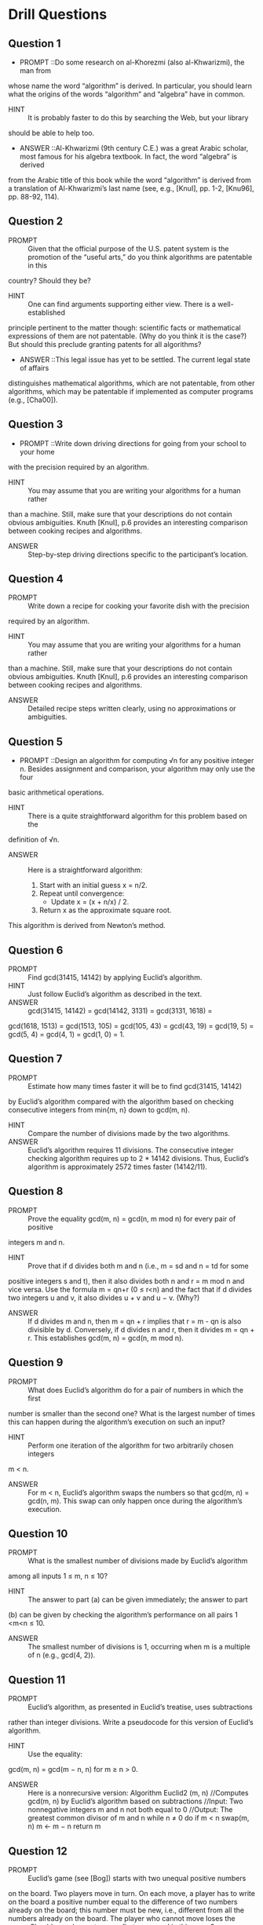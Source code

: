 * Drill Questions

** Question 1
   - PROMPT ::Do some research on al-Khorezmi (also al-Khwarizmi), the man from
whose name the word “algorithm” is derived. In particular, you should
learn what the origins of the words “algorithm” and “algebra” have in
common.
   - HINT   :: It is probably faster to do this by searching the Web, but your library
should be able to help too.
   - ANSWER ::Al-Khwarizmi (9th century C.E.) was a great Arabic scholar, most famous for his algebra textbook. In fact, the word “algebra” is derived
from the Arabic title of this book while the word “algorithm” is derived
from a translation of Al-Khwarizmi’s last name (see, e.g., [KnuI], pp. 1-2,
[Knu96], pp. 88-92, 114).

** Question 2
   - PROMPT :: Given that the official purpose of the U.S. patent system is the promotion of the “useful arts,” do you think algorithms are patentable in this
country? Should they be?
   - HINT   :: One can find arguments supporting either view. There is a well-established
principle pertinent to the matter though: scientific facts or mathematical
expressions of them are not patentable. (Why do you think it is the case?)
But should this preclude granting patents for all algorithms?
   - ANSWER ::This legal issue has yet to be settled. The current legal state of affairs
distinguishes mathematical algorithms, which are not patentable, from
other algorithms, which may be patentable if implemented as computer
programs (e.g., [Cha00]). 

** Question 3
   - PROMPT ::Write down driving directions for going from your school to your home
with the precision required by an algorithm. 
   - HINT   :: You may assume that you are writing your algorithms for a human rather
than a machine. Still, make sure that your descriptions do not contain obvious ambiguities. Knuth [KnuI], p.6 provides an interesting comparison
between cooking recipes and algorithms.
   - ANSWER :: Step-by-step driving directions specific to the participant’s location.

** Question 4
   - PROMPT :: Write down a recipe for cooking your favorite dish with the precision
required by an algorithm.
   - HINT   :: You may assume that you are writing your algorithms for a human rather
than a machine. Still, make sure that your descriptions do not contain obvious ambiguities. Knuth [KnuI], p.6 provides an interesting comparison
between cooking recipes and algorithms.
   - ANSWER :: Detailed recipe steps written clearly, using no approximations or ambiguities.

** Question 5
   - PROMPT ::Design an algorithm for computing √n for any positive integer n. Besides assignment and comparison, your algorithm may only use the four
basic arithmetical operations. 
   - HINT   :: There is a quite straightforward algorithm for this problem based on the
definition of √n.
   - ANSWER :: Here is a straightforward algorithm:
     1. Start with an initial guess x = n/2.
     2. Repeat until convergence:
        - Update x = (x + n/x) / 2.
     3. Return x as the approximate square root.
This algorithm is derived from Newton’s method.

** Question 6
   - PROMPT ::  Find gcd(31415, 14142) by applying Euclid’s algorithm.
   - HINT   :: Just follow Euclid’s algorithm as described in the text.
   - ANSWER :: gcd(31415, 14142) = gcd(14142, 3131) = gcd(3131, 1618) =
gcd(1618, 1513) = gcd(1513, 105) = gcd(105, 43) = gcd(43, 19) = gcd(19, 5) = gcd(5, 4) = gcd(4, 1) = gcd(1, 0) = 1.

** Question 7
   - PROMPT :: Estimate how many times faster it will be to find gcd(31415, 14142)
by Euclid’s algorithm compared with the algorithm based on checking
consecutive integers from min{m, n} down to gcd(m, n).
   - HINT   :: Compare the number of divisions made by the two algorithms.
   - ANSWER :: Euclid’s algorithm requires 11 divisions. The consecutive integer checking algorithm requires up to 2 * 14142 divisions. Thus, Euclid’s algorithm is approximately 2572 times faster (14142/11).

** Question 8
   - PROMPT :: Prove the equality gcd(m, n) = gcd(n, m mod n) for every pair of positive
integers m and n.
   - HINT   :: Prove that if d divides both m and n (i.e., m = sd and n = td for some
positive integers s and t), then it also divides both n and r = m mod n
and vice versa. Use the formula m = qn+r (0 ≤ r<n) and the fact that
if d divides two integers u and v, it also divides u + v and u − v. (Why?)
   - ANSWER :: If d divides m and n, then m = qn + r implies that r = m - qn is also divisible by d. Conversely, if d divides n and r, then it divides m = qn + r. This establishes gcd(m, n) = gcd(n, m mod n).

** Question 9
   - PROMPT :: What does Euclid’s algorithm do for a pair of numbers in which the first
number is smaller than the second one? What is the largest number of
times this can happen during the algorithm’s execution on such an input?
   - HINT   :: Perform one iteration of the algorithm for two arbitrarily chosen integers
m < n.
   - ANSWER :: For m < n, Euclid’s algorithm swaps the numbers so that gcd(m, n) = gcd(n, m). This swap can only happen once during the algorithm’s execution.

** Question 10
   - PROMPT :: What is the smallest number of divisions made by Euclid’s algorithm
among all inputs 1 ≤ m, n ≤ 10?
   - HINT   :: The answer to part (a) can be given immediately; the answer to part
(b) can be given by checking the algorithm’s performance on all pairs
1 <m<n ≤ 10.
   - ANSWER :: The smallest number of divisions is 1, occurring when m is a multiple of n (e.g., gcd(4, 2)).

** Question 11
   - PROMPT :: Euclid’s algorithm, as presented in Euclid’s treatise, uses subtractions
rather than integer divisions. Write a pseudocode for this version of
Euclid’s algorithm.
   - HINT   :: Use the equality:
gcd(m, n) = gcd(m − n, n) for m ≥ n > 0.
   - ANSWER :: Here is a nonrecursive version:
     Algorithm Euclid2 (m, n)
     //Computes gcd(m, n) by Euclid’s algorithm based on subtractions
     //Input: Two nonnegative integers m and n not both equal to 0
     //Output: The greatest common divisor of m and n
     while n ≠ 0 do
         if m < n swap(m, n)
         m ← m − n
     return m

** Question 12
   - PROMPT :: Euclid’s game (see [Bog]) starts with two unequal positive numbers
on the board. Two players move in turn. On each move, a player has
to write on the board a positive number equal to the difference of two
numbers already on the board; this number must be new, i.e., different
from all the numbers already on the board. The player who cannot move
loses the game. Should you choose to move first or second in this game?
   - HINT   :: The key is to figure out the total number of distinct integers that can be
written on the board, starting with an initial pair m, n where m>n ≥ 1.
You should exploit a connection of this question to the question of part
(a). Considering small examples, especially those with n = 1 and n = 2,
should help, too.
   - ANSWER ::b. It is not too difficult to prove that the integers that can be written on
the board are the integers generated by the subtraction version of Euclid's
algorithm and only them. Although the order in which they appear on
the board may vary, their total number always stays the same: It is equal
to m/ gcd(m, n), where m is the maximum of the initial numbers, which
includes two integers of the initial pair. Hence, the total number of
possible moves is m/ gcd(m, n)−2. Consequently, if m/ gcd(m, n) is odd,
one should choose to go first; if it is even, one should choose to go second.
 

** Question 13
   - PROMPT :: The extended Euclid's algorithm determines not only the greatest
common divisor d of two positive integers m and n but also integers (not
necessarily positive) x and y, such that mx + ny = d.
   - HINT   :: Consider how to modify the basic Euclid's algorithm to keep track of coefficients x and y at each step. Think about how the coefficients change during each division step.
   - ANSWER :: The extended algorithm maintains additional variables to track coefficients:
     1. Initialize: x₁=1, y₁=0, x₂=0, y₂=1
     2. While n≠0:
        - q = ⌊m/n⌋
        - r = m - qn
        - x = x₁ - qx₂
        - y = y₁ - qy₂
        - m = n, n = r
        - x₁ = x₂, x₂ = x
        - y₁ = y₂, y₂ = y
     3. Return (d=m, x=x₁, y=y₁)

** Question 14
   - PROMPT :: Look up a description of the extended Euclid’s algorithm (see, e.g.,
[KnuI], p. 13) and implement it in the language of your choice.
   - HINT   ::  Of course, for some coefficients, the equation will have no solutions.
   - ANSWER :: n/a

** Question 15
   - PROMPT :: Modify your program for finding integer solutions to the Diophantine equation ax + by = c with any set of integer coefficients a, b, and
c.
   - HINT   ::  Of course, for some coefficients, the equation will have no solutions.
   - ANSWER :: n/a

** Question 16
   - PROMPT :: Locker doors There are n lockers in a hallway numbered sequentially
from 1 to n. Initially, all the locker doors are closed. You make n passes
by the lockers, each time starting with locker #1. On the ith pass, i =
1, 2, ..., n, you toggle the door of every ith locker: if the door is closed,
you open it, if it is open, you close it. For example, after the first pass
every door is open; on the second pass you only toggle the even-numbered
lockers (#2, #4, ...) so that after the second pass the even doors are
closed and the odd ones are opened; the third time through you close the
door of locker #3 (opened from the first pass), open the door of locker
#6 (closed from the second pass), and so on. After the last pass, which
locker doors are open and which are closed? How many of them are open?
   - HINT   :: Tracing the algorithm by hand for, say, n = 10 and studying its outcome
should help answering both questions.
   - ANSWER ::  Since all the doors are initially closed, a door will be open after the last
pass if and only if it is toggled an odd number of times. Door i (1 ≤ i ≤ n)
is toggled on pass j (1 ≤ j ≤ n) if and only if j divides i. Hence, the total
number of times door i is toggled is equal to the number of its divisors.
Note that if j divides i, i.e. i = jk, then k divides i too. Hence all the
divisors of i can be paired (e.g., for i = 12, such pairs are 1 and 12, 2
and 6, 3 and 4) unless i is a perfect square (e.g., for i = 16, 4 does not
have another divisor to be matched with). This implies that i has an
odd number of divisors if and only if it is a perfect square, i.e., i = j2.
Hence doors that are in the positions that are perfect squares and only
such doors will be open after the last pass. The total number of such
positions not exceeding n is equal to 
√n: these numbers are the squares
of the positive integers between 1 and 
√n inclusively.





** Question 17
   - PROMPT :: Old World puzzle A peasant finds himself on a riverbank with a wolf,
a goat, and a head of cabbage. He needs to transport all three to the
other side of the river in his boat. However, the boat has room for only
the peasant himself and one other item (either the wolf, the goat, or the
cabbage). In his absence, the wolf would eat the goat, and the goat would
eat the cabbage. Solve this problem for the peasant or prove it has no
solution. (Note: The peasant is a vegetarian but does not like cabbage
and hence can eat neither the goat nor the cabbage to help him solve the
problem. And it goes without saying that the wolf is a protected species.)
   - HINT   :: Try breaking down the problem into steps. Consider what combinations of items can be safely left alone together. Draw a state diagram showing valid moves.
   - ANSWER :: Solution:
     1. Take goat across (wolf and cabbage safe)
     2. Return empty
     3. Take cabbage across
     4. Return with goat
     5. Take wolf across (cabbage safe)
     6. Return empty
     7. Take goat across
     All items are now safely across.

** Question 18
   - PROMPT :: New World puzzle There are four people who want to cross a bridge; they
all begin on the same side. You have 17 minutes to get them all across to
the other side. It is night, and they have one flashlight. A maximum of two
people can cross the bridge at one time. Any party that crosses, either one
or two people, must have the flashlight with them. The flashlight must be
walked back and forth; it cannot be thrown, for example. Person 1 takes
1 minute to cross the bridge, person 2 takes 2 minutes, person 3 takes 5
minutes, and person 4 takes 10 minutes. A pair must walk together at the
rate of the slower person's pace. For example, if person 1 and person 4
walk across first, 10 minutes have elapsed when they get to the other side
of the bridge. If person 4 returns the flashlight, a total of 20 minutes have
passed and you have failed the mission. (Note: According to a rumor on
the Internet, interviewers at a well-known software company located near
Seattle have given this problem to interviewees.)
   - HINT   :: Consider who should cross together to minimize time. The fastest person (1 min) should be used to ferry the flashlight back. Try working backwards from the time limit.
   - ANSWER :: Solution (17 minutes):
     1. People 1 & 2 cross (2 min)
     2. Person 1 returns (1 min)
     3. People 3 & 4 cross (10 min)
     4. Person 2 returns (2 min)
     5. People 1 & 2 cross (2 min)
     Total: 17 minutes

** Question 19
   - PROMPT :: Which of the following formulas can be considered an algorithm for computing the area of a triangle whose side lengths are given positive numbers
a, b, and c?
a. S = p(p − a)(p − b)(p − c), where p = (a + b + c)/2
b. S = 1
2 bc sin A, where A is the angle between sides b and c
c. S = 1
2 aha, where ha is the height to base a
   - HINT   :: Consider what inputs each formula requires. An algorithm should work with just the given inputs (a, b, c) without needing additional information.
   - ANSWER :: Only formula (a) can be considered an algorithm since it uses only the given side lengths. Formula (b) requires angle A which is not given. Formula (c) requires height ha which is not given.

** Question 20
   - PROMPT :: Write a pseudocode for an algorithm for finding real roots of equation
ax2 + bx + c = 0 for arbitrary real coefficients a, b, and c. (You may
assume the availability of the square root function sqrt(x).)
   - HINT   :: Remember the quadratic formula: x = (-b ± √(b² - 4ac)) / (2a). Consider special cases like a=0 or when discriminant is negative.
   - ANSWER :: Algorithm QuadraticRoots(a, b, c)
     if a = 0 then
         if b = 0 then return "no solution" 
         else return -c/b
     discriminant ← b² - 4ac
     if discriminant < 0 then return "no real roots"
     if discriminant = 0 then return -b/(2a)
     x1 ← (-b + sqrt(discriminant))/(2a)
     x2 ← (-b - sqrt(discriminant))/(2a)
     return x1, x2

** Question 21
   - PROMPT ::  Describe the standard algorithm for finding the binary representation of
a positive decimal integer
a. in English.
b. in a pseudocode.
   - HINT   :: Think about how division by 2 and remainders relate to binary representation. The remainders in reverse order give the binary digits.
   - ANSWER :: a. English description:
     - Repeatedly divide the number by 2
     - Keep track of remainders (0 or 1)
     - Reverse the sequence of remainders
     
     b. Pseudocode:
     Algorithm DecimalToBinary(n)
     //Input: Positive decimal integer n
     //Output: Binary representation as string
     result ← empty string
     while n > 0 do
         remainder ← n mod 2
         prepend remainder to result
         n ← n div 2
     return result

** Question 22
   - PROMPT ::  Describe the algorithm used by your favorite ATM machine in dispensing
cash. (You may give your description in either English or a pseudocode,
whichever you find more convenient.)
   - HINT   :: Consider how to minimize the number of bills dispensed while meeting the requested amount. Think about different bill denominations.
   - ANSWER :: Algorithm ATMDispense(amount)
     //Input: Amount to withdraw
     //Available bills: $100, $50, $20, $10, $5
     remaining ← amount
     while remaining > 0 do
         if remaining ≥ 100 then
             dispense $100 bill
             remaining ← remaining - 100
         else if remaining ≥ 50 then
             dispense $50 bill
             remaining ← remaining - 50
         else if remaining ≥ 20 then
             dispense $20 bill
             remaining ← remaining - 20
         else if remaining ≥ 10 then
             dispense $10 bill
             remaining ← remaining - 10
         else
             dispense $5 bill
             remaining ← remaining - 5
     return success

** Question 23
   - PROMPT :: a. Can the problem of computing the number π be solved exactly?
b. How many instances does this problem have?
c. Look up an algorithm for this problem on the World Wide Web
   - HINT   :: Consider that π is an irrational number. Think about different methods of approximating π (geometric, series, Monte Carlo).
   - ANSWER :: 
     a. No, π cannot be computed exactly as it is an irrational number with infinite decimal places
     b. One instance - π is a mathematical constant
     c. Common algorithms:
        - Leibniz formula: π/4 = 1 - 1/3 + 1/5 - 1/7 + ...
        - Monte Carlo method: Using random points in a square/circle
        - Ramanujan's formula: Rapid convergence series
        - Archimedes' method: Using inscribed/circumscribed polygons

** Question 24
   - PROMPT ::  Give an example of a problem other than computing the greatest common
divisor for which you know more than one algorithm. Which of them is
simpler? Which is more efficient?
   - HINT   :: Consider sorting algorithms as a classic example. Compare their simplicity versus efficiency tradeoffs.
   - ANSWER :: Example: Sorting an array
     1. Bubble Sort:
        - Simpler to implement
        - O(n²) time complexity
        - Less efficient
     
     2. Merge Sort:
        - More complex implementation
        - O(n log n) time complexity
        - More efficient
        
     Bubble Sort is simpler but Merge Sort is more efficient.

** Question 25
   - PROMPT ::Consider the following algorithm for finding the distance between the two
closest elements in an array of numbers.
Algorithm MinDistance(A[0..n − 1])
//Input: Array A[0..n − 1] of numbers
//Output: Minimum distance between two of its elements
dmin ← ∞
for i ← 0 to n − 1 do
for j ← 0 to n − 1 do
if i = j and |A[i] − A[j]| < dmin
dmin ← |A[i] − A[j]|
return dmin
Make as many improvements as you can in this algorithmic solution to
the problem. (If you need to, you may change the algorithm altogether; if
not, improve the implementation given.) 
   - HINT   :: Look for redundant comparisons. Consider if sorting could help. Think about how to avoid comparing an element with itself.
   - ANSWER :: Improved algorithm:
     Algorithm BetterMinDistance(A[0..n-1])
     //Input: Array A[0..n-1] of numbers
     if n < 2 return ∞
     Sort(A)  // O(n log n)
     dmin ← ∞
     for i ← 1 to n-1 do  // O(n)
         if |A[i] - A[i-1]| < dmin
             dmin ← |A[i] - A[i-1]|
     return dmin
     
     Improvements:
     1. Eliminated redundant comparisons
     2. Avoided self-comparisons
     3. Reduced complexity from O(n²) to O(n log n)

** Question 26
   - PROMPT ::  One of the most influential books on problem solving, titled How To Solve
It [Pol57], was written by the Hungarian-American mathematician George
Polya (1887—1985). Polya summarized his ideas in a four-point summary.
Find this summary on the Web or, better yet, in his book, and compare
it with the plan outlined in Section 1.2. What do they have in common?
How are they different?
   - HINT   :: Consider Polya's four steps: understand the problem, devise a plan, carry out the plan, and look back. Compare these with the steps in Section 1.2.
   - ANSWER :: Comparison of approaches:
     1. Common elements:
        - Both emphasize understanding the problem first
        - Both include planning/strategy phase
        - Both include implementation/execution
        - Both include verification/review
     
     2. Key differences:
        - Polya's approach more general (for all problem types)
        - Section 1.2 more specific to algorithmic problems
        - Polya emphasizes "looking back" more strongly
        - Section 1.2 focuses more on efficiency analysis

** Question 27
   - PROMPT :: Name the algorithms for the searching problem that you already know.
Give a good succinct description of each algorithm in English. (If you
know no such algorithms, use this opportunity to design one.)
   - HINT   :: Consider both sequential and binary search algorithms, as well as any other search methods you may know. Think about their key characteristics and steps.
   - ANSWER :: Common searching algorithms include:
     1. Sequential (Linear) Search: Scan each element in sequence until target is found. Simple but O(n) time complexity.
     2. Binary Search: For sorted arrays, repeatedly divide search interval in half. O(log n) time complexity.
     3. Hash-based Search: Use hash function to directly access elements. Average O(1) time complexity.
     4. Interpolation Search: Like binary search but estimates position based on values. Good for uniformly distributed data.

** Question 28
   - PROMPT :: Design a simple algorithm for the string-matching problem
   - HINT   :: Start with the simplest possible approach. Consider how you would manually check if one string appears within another.
   - ANSWER :: Here's a simple string-matching algorithm:
     Algorithm StringMatch(text, pattern)
     //Input: text string of length n, pattern string of length m
     //Output: index of first match or -1 if not found
     for i ← 0 to n-m do
         match ← true
         for j ← 0 to m-1 do
             if text[i+j] ≠ pattern[j] then
                 match ← false
                 break
         if match then return i
     return -1

** Question 29
   - PROMPT ::  Consider the following problem: Design an algorithm to determine the
best route for a subway passenger to take from one designated station to
another in a well-developed subway system similar to those in such cities
as Washington, D.C., and London, UK.
a. The problem's statement is somewhat vague, which is typical of reallife problems. In particular, what reasonable criterion can be used for
defining the "best" route?
b. How would you model this problem by a graph?
   - HINT   :: Consider different metrics for "best" route and how subway systems naturally map to graph structures.
   - ANSWER :: 
     a. Reasonable criteria for "best" route could include:
        - Minimum total travel time
        - Minimum number of transfers
        - Minimum walking distance between transfers
        - Combination of above factors weighted appropriately

     b. Graph modeling:
        - Vertices: Subway stations
        - Edges: Direct connections between stations
        - Edge weights: Travel time or distance
        - Multiple edges: Different lines between same stations
        - Additional vertices: Transfer points
        - Result: Use shortest path algorithms

** Question 30
   - PROMPT ::  a. Rephrase the traveling salesman problem in combinatorial object terms.
b. Rephrase the graph-coloring problem in combinatorial object terms.
   - HINT   :: Think about how these problems can be expressed in terms of permutations and combinations of elements.
   - ANSWER :: 
     a. Traveling Salesman Problem:
        - Find permutation of n cities
        - Minimizes total distance
        - Among all possible n! permutations
        - Starting and ending at same city
     
     b. Graph Coloring Problem:
        - Find assignment of k colors
        - To n vertices
        - No adjacent vertices same color
        - Minimize number of colors k

** Question 31
   - PROMPT :: Design an algorithm for the following problem: Given a set of n points
in the Cartesian plane, determine whether all of them lie on the same
circumference.
   - HINT   :: Consider the properties of points that lie on the same circle - they must be equidistant from the center point.
   - ANSWER :: Algorithm CheckCircle(points[1..n]):
     1. If n < 3: return true
     2. Take first 3 non-collinear points
     3. Find center (x,y) and radius r:
        - Use circle equation (x-h)² + (y-k)² = r²
        - Solve system of equations
     4. For remaining points p:
        - Check if distance(p, center) = r
     5. Return true if all points match
     Time complexity: O(n)

** Question 32
   - PROMPT :: Write a program that reads as its inputs the (x, y) coordinates of the
endpoints of two line segments P1Q1 and P2Q2 and determines whether
the segments have a common point.
   - HINT   :: Consider using line intersection formulas and checking if intersection point lies within both segments.
   - ANSWER :: Algorithm LineIntersection(P1, Q1, P2, Q2):
     1. Check if lines intersect:
        - Find orientation of triplets
        - Use cross product method
     2. If lines intersect:
        - Compute intersection point
        - Check if point lies on both segments
     3. Check special cases:
        - Collinear segments
        - Overlapping segments
     4. Return true if common point exists
     Time complexity: O(1)

** Question 33
   - PROMPT :: Describe how one can implement each of the following operations on an
array so that the time it takes does not depend on the array's size n.
a. Delete the ith element of an array (1 ≤ i ≤ n).
b. Delete the ith element of a sorted array (the remaining array has
to stay sorted, of course).
   - HINT   :: Consider using extra data structures or modifying the problem constraints to achieve constant time operations.
   - ANSWER :: 
     a. Unsorted array deletion in O(1):
        - Move last element to position i
        - Decrease array size
        - Trade-off: Loses original order
     
     b. Sorted array deletion in O(1):
        - Mark element as deleted (lazy deletion)
        - Use boolean array for deleted status
        - Trade-off: Extra space, periodic cleanup needed

** Question 34
   - PROMPT :: If you have to solve the searching problem for a list of n numbers, how
can you take advantage of the fact that the list is known to be sorted?
Give separate answers for
a. lists represented as arrays.
b. lists represented as linked lists
   - HINT   :: Consider how sorted order enables binary search for arrays, but may not help as much for linked lists.
   - ANSWER :: 
     a. Arrays:
        - Use binary search O(log n)
        - Random access enables efficient division
        - Much faster than sequential search O(n)
     
     b. Linked Lists:
        - Cannot do binary search (no random access)
        - Can still improve on basic sequential search:
          * Stop when current > target
          * Average case better than unsorted
        - Still O(n) but with smaller constant

** Question 35
   - PROMPT :: a. Show the stack after each operation of the following sequence that
starts with the empty stack:
push(a), push(b), pop, push(c), push(d), pop
b. Show the queue after each operation of the following sequence that
starts with the empty queue:
enqueue(a), enqueue(b), dequeue, enqueue(c), enqueue(d), dequeue
   - HINT   :: Track each operation's effect on the data structure, remembering LIFO for stack and FIFO for queue.
   - ANSWER :: 
     a. Stack operations:
        1. push(a): [a]
        2. push(b): [a,b]
        3. pop: [a]
        4. push(c): [a,c]
        5. push(d): [a,c,d]
        6. pop: [a,c]
     
     b. Queue operations:
        1. enqueue(a): [a]
        2. enqueue(b): [a,b]
        3. dequeue: [b]
        4. enqueue(c): [b,c]
        5. enqueue(d): [b,c,d]
        6. dequeue: [c,d]
** Question 36
   - PROMPT :: a. Let A be the adjacency matrix of an undirected graph. Explain what
property of the matrix indicates that
i. the graph is complete.
ii. the graph has a loop, i.e., an edge connecting a vertex to itself.
iii. the graph has an isolated vertex, i.e., a vertex with no edges incident
to it.
b. Answer the same questions for the adjacency list representation.
   - HINT   :: Consider what values appear in the matrix/lists for each graph property.
   - ANSWER :: 
     a. Adjacency Matrix properties:
        i. Complete graph: All entries are 1 except diagonal
        ii. Loop: Non-zero element on diagonal (A[i,i] = 1)
        iii. Isolated vertex: Row/column i contains all zeros
     
     b. Adjacency List properties:
        i. Complete graph: Each vertex list has n-1 entries
        ii. Loop: Vertex appears in its own adjacency list
        iii. Isolated vertex: Empty adjacency list for that vertex

** Question 37
   - PROMPT :: Give a detailed description of an algorithm for transforming a free tree
into a tree rooted at a given vertex of the free tree.
   - HINT   :: Consider using a graph traversal algorithm like BFS or DFS starting from the chosen root vertex.
   - ANSWER :: Algorithm RootTree(tree, root):
     1. Use BFS or DFS starting from root vertex
     2. For each vertex visited:
        - Set its parent as the vertex it was discovered from
        - Add it to children list of its parent
     3. Remove bidirectional edges from original tree
     4. Replace with directed edges from parent to children
     Time complexity: O(V + E) where V is vertices, E is edges

** Question 38
   - PROMPT :: Prove the inequalities that bracket the height of a binary tree with n
vertices:
log2 n ≤ h ≤ n − 1.
   - HINT   :: Consider the minimum and maximum number of nodes possible for a given height. Use this to establish bounds.
   - ANSWER :: Proof:
     1. Lower bound (log2 n ≤ h):
        - Each level i has at most 2^i nodes
        - Total nodes n ≤ 2^(h+1) - 1
        - Therefore n + 1 ≤ 2^(h+1)
        - Taking log2: log2(n+1) - 1 ≤ h
        - Thus log2 n ≤ h
     
     2. Upper bound (h ≤ n-1):
        - Each level must have at least 1 node
        - Height h means h+1 levels
        - Therefore n ≥ h+1
        - Thus h ≤ n-1

** Question 39
   - PROMPT :: Indicate how the ADT priority queue can be implemented as
a. an (unsorted) array.
b. a sorted array.
c. a binary search tree.
   - HINT   :: Consider the tradeoffs between insertion and deletion operations for each implementation.
   - ANSWER :: 
     a. Unsorted array implementation:
        - Insert: O(1) - add to end
        - DeleteMax: O(n) - scan for maximum
        - Space: O(n)
     
     b. Sorted array implementation:
        - Insert: O(n) - maintain sorted order
        - DeleteMax: O(1) - remove from end
        - Space: O(n)
     
     c. Binary search tree implementation:
        - Insert: O(log n) average case
        - DeleteMax: O(log n)
        - Space: O(n)

** Question 40
   - PROMPT :: How would you implement a dictionary of a reasonably small size n if
you knew that all its elements are distinct (e.g., names of 50 states of the
United States)? Specify an implementation of each dictionary operation.
   - HINT   :: Consider that with a small, fixed size, you can optimize for the most common operations.
   - ANSWER :: For a small dictionary (n=50):
     1. Use a simple array implementation
     2. Operations:
        - Search: Binary search O(log n)
        - Insert: Maintain sorted order O(n)
        - Delete: O(n)
        - Space: O(n)
     3. Justification:
        - Small n makes linear operations acceptable
        - Simple implementation reduces overhead
        - Binary search still efficient for lookups

** Question 41
   - PROMPT :: For each of the following applications, indicate the most appropriate data
structure:
a. answering telephone calls in the order of their known priorities.
b. sending backlog orders to customers in the order they have been received.
c. implementing a calculator for computing simple arithmetical expressions.
   - HINT   :: Match the requirements of each application with the properties of basic data structures.
   - ANSWER :: 
     a. Telephone calls by priority:
        - Use: Priority Queue
        - Reason: Efficiently handles varying priorities
     
     b. Backlog orders:
        - Use: Queue (FIFO)
        - Reason: First-come-first-served order
     
     c. Calculator expressions:
        - Use: Stack
        - Reason: Handles operator precedence and nested expressions

** Question 42
   - PROMPT :: Anagram checking Design an algorithm for checking whether two given
words are anagrams, i.e., whether one word can be obtained by permuting the letters of the other. (For example, the words tea and eat are
anagrams.)
   - HINT   :: Consider how to compare two words regardless of letter order. Think about character frequency counting.
   - ANSWER :: Algorithm CheckAnagram(word1, word2):
     1. If lengths different, return false
     2. Create array/map freq[26] initialized to 0
     3. For each char c in word1:
        - freq[c - 'a']++
     4. For each char c in word2:
        - freq[c - 'a']--
     5. Check if all freq values are 0
     Time complexity: O(n)
     Space complexity: O(1)

** Question 43
   - PROMPT :: For each of the following algorithms, indicate (i) a natural size metric for
its inputs; (ii) its basic operation; (iii) whether the basic operation count
can be different for inputs of the same size:
a. computing the sum of n numbers
b. computing n!
c. finding the largest element in a list of n numbers
d. Euclid’s algorithm
e. sieve of Eratosthenes
f. pen-and-pencil algorithm for multiplying two n-digit decimal integers
   - HINT   :: For each algorithm, consider what determines its workload and what operation is performed most frequently.
   - ANSWER :: 
     a. Sum of n numbers:
        - Size metric: n (number of elements)
        - Basic operation: addition
        - Count always same for given size: Yes
     
     b. Computing n!:
        - Size metric: n
        - Basic operation: multiplication
        - Count always same: Yes
     
     c. Finding largest element:
        - Size metric: n
        - Basic operation: comparison
        - Count always same: Yes
     
     d. Euclid's algorithm:
        - Size metric: number of digits in larger number
        - Basic operation: division/remainder
        - Count varies with input values: Yes
     
     e. Sieve of Eratosthenes:
        - Size metric: n (upper bound)
        - Basic operation: marking multiples
        - Count always same: Yes
     
     f. Multiplication of n-digit integers:
        - Size metric: n (digits)
        - Basic operation: single-digit multiplication
        - Count always same: Yes

** Question 44
   - PROMPT :: a. Consider the definition-based algorithm for adding two n-by-n matrices. What is its basic operation? How many times is it performed as
a function of the matrix order n? As a function of the total number of
elements in the input matrices?
b. Answer the same questions for the definition-based algorithm for matrix
multiplication.
   - HINT   :: Consider the basic operations needed for matrix addition and multiplication based on their mathematical definitions.
   - ANSWER :: 
     a. Matrix Addition:
        - Basic operation: Addition of corresponding elements
        - Count: n² operations (one per matrix element)
        - As function of total elements N = n²: N operations
     
     b. Matrix Multiplication:
        - Basic operation: Multiplication of element pairs
        - Count: n³ operations (n multiplications for each of n² elements)
        - As function of total elements N = n²: N^(3/2) operations

** Question 45
   - PROMPT ::  Consider a variation of sequential search that scans a list to return the
number of occurrences of a given search key in the list. Will its efficiency
differ from the efficiency of classic sequential search?
   - HINT   :: Consider how the need to continue searching after finding a match affects the algorithm.
   - ANSWER :: 
     - The efficiency will be different in the best case (same as classic)
     - Must always scan entire list in worst and average cases
     - Classic search can stop at first match
     - Time complexity:
       * Best case: O(1) - same as classic
       * Worst case: O(n) - must scan entire list
       * Average case: O(n) - must scan entire list

** Question 46
   - PROMPT :: a. Glove selection There are 22 gloves in a drawer: 5 pairs of red gloves,
4 pairs of yellow, and 2 pairs of green. You select the gloves in the dark
and can check them only after a selection has been made. What is the
smallest number of gloves you need to select to have at least one matching
pair in the best case? in the worst case? (after [Mos01], #18)
b. Missing socks Imagine that after washing 5 distinct pairs of socks,
you discover that two socks are missing. Of course, you would like to have
the largest number of complete pairs remaining. Thus, you are left with
4 complete pairs in the best-case scenario and with 3 complete pairs in
the worst case. Assuming that the probability of disappearance for each
of the 10 socks is the same, find the probability of the best-case scenario;
the probability of the worst-case scenario; the number of pairs you should
expect in the average case. (after [Mos01], #48) 
   - HINT   :: Use probability theory and combinatorics to analyze the possible outcomes.
   - ANSWER :: 
     a. Glove selection:
        - Best case: 2 gloves (same color)
        - Worst case: 12 gloves (could get one of each color first)
     
     b. Missing socks:
        - Best case probability: C(2,2) * C(8,0) / C(10,2) = 28/45
        - Worst case probability: C(2,1) * C(8,1) / C(10,2) = 16/45
        - Expected pairs: (4*28/45 + 3*16/45) = 3.62 pairs

** Question 47
   - PROMPT :: a. Prove formula (2.1) for the number of bits in the binary representation
of a positive integer.
b. What would be the analogous formula for the number of decimal digits?
c. Explain why, within the accepted analysis framework, it does not matter whether we use binary or decimal digits in measuring n’s size.
   - HINT   :: Consider the relationship between numbers and their binary/decimal representations.
   - ANSWER :: 
     a. Binary representation:
        - For n > 0, ⌊log₂n⌋ + 1 bits needed
        - Proof: 2^k ≤ n < 2^(k+1) where k = ⌊log₂n⌋
     
     b. Decimal representation:
        - For n > 0, ⌊log₁₀n⌋ + 1 digits needed
     
     c. Both are logarithmic:
        - log₂n = log₁₀n / log₁₀2
        - Differ only by constant factor
        - Same asymptotic complexity class

** Question 48
   - PROMPT ::  Suggest how any sorting algorithm can be augmented in a way to make
the best-case count of its key comparisons equal to just n − 1 (n is a list’s
size, of course). Do you think it would be a worthwhile addition to any
sorting algorithm?
   - HINT   :: Consider checking if the list is already sorted before proceeding with the full sort.
   - ANSWER :: 
     - Add initial pass to check if array is sorted
     - Requires n-1 comparisons
     - If sorted, stop; if not, proceed with normal sort
     - Not worthwhile because:
       * Adds overhead to already-sorted cases
       * Most real data is not perfectly sorted
       * Minimal benefit for random data

** Question 49
   - PROMPT ::  Gaussian elimination, the classic algorithm for solving systems of n linear
equations in n unknowns, requires about 1
3n3 multiplications, which is the
algorithm’s basic operation.
a. How much longer should you expect Gaussian elimination to work
on a system of 1000 equations versus a system of 500 equations?
b. You are considering buying a computer that is 1000 times faster than
the one you currently have. By what factor will the faster computer increase the sizes of systems solvable in the same amount of time as on the
old computer?
   - HINT   :: Use the cubic relationship between problem size and operations.
   - ANSWER :: 
     a. Time comparison:
        - T(1000)/T(500) = 1000³/500³ = 8
        - Will take 8 times longer
     
     b. Size increase:
        - New_size³/Old_size³ = 1000
        - New_size = Old_size * ∛1000 ≈ 10
        - Can solve problems ~10 times larger

** Question 50
   - PROMPT :: Indicate whether the first function of each of the following pairs has a
smaller, same, or larger order of growth (to within a constant multiple)
than the second function.
a. n(n + 1) and 2000n² b. 100n² and 0.01n³
c. log₂n and ln n d. log₂
2 n and log₂ n2
e. 2n−1 and 2n f. (n − 1)! and n!
   - HINT   :: Compare the growth rates by taking limits or analyzing dominant terms.
   - ANSWER :: 
     a. n(n + 1) and 2000n²: Same order (both Θ(n²))
     b. 100n² and 0.01n³: n² is smaller (n³ dominates)
     c. log₂n and ln n: Same order (differ by constant)
     d. log₂²n and log₂(n²): Same order (log₂(n²) = 2log₂n)
     e. 2^(n-1) and 2^n: Same order (differ by constant factor)
     f. (n-1)! and n!: Same order (differ by factor of n)

** Question 51
   - PROMPT :: Invention of chess According to a well-known legend, the game of chess
was invented many centuries ago in northwestern India by a sage named
Shashi. When he took his invention to his king, the king liked the game
2
so much that he offered the inventor any reward he wanted. Sashi asked
for some grain to be obtained as follows: just a single grain of wheat was
to be placed on the first square of the chess board, two on the second, four
on the third, eight on the fourth, and so on, until all 64 squares had been
filled. What would the ultimate result of this algorithm have been?
   - HINT   :: Consider exponential growth: each square doubles the previous number of grains.
   - ANSWER :: 
     - Each square gets 2^(k-1) grains where k is square number (1 to 64)
     - Total grains = 2⁰ + 2¹ + 2² + ... + 2⁶³
     - Sum = 2⁶⁴ - 1
     - This equals 18,446,744,073,709,551,615 grains
     - Far more wheat than has ever existed on Earth
     - The king could not fulfill this request

** Question 52
   - PROMPT :: Use the most appropriate notation among O, Θ, and Ω to indicate the
time efficiency class of sequential search (see Section 2.1)
a. in the worst case.
b. in the best case.
c. in the average case
   - HINT   :: Consider the best, worst, and average cases separately and their respective time complexities.
   - ANSWER :: 
     a. Worst case: Θ(n) - must scan entire array
     b. Best case: O(1) - first element is target
     c. Average case: Θ(n) - expected to scan half array

** Question 53
   - PROMPT ::  Use the informal definitions of O, Θ, and Ω to determine whether the following assertions are true or false.
a. n(n + 1)/2 ∈ O(n3) b. n(n + 1)/2 ∈ O(n2)
c. n(n + 1)/2 ∈ Θ(n3) d. n(n + 1)/2 ∈ Ω(n)
   - HINT   :: Compare growth rates and apply definitions of asymptotic notations.
   - ANSWER :: 
     a. n(n+1)/2 ∈ O(n³): True (quadratic is bounded by cubic)
     b. n(n+1)/2 ∈ O(n²): True (is quadratic)
     c. n(n+1)/2 ∈ Θ(n³): False (not cubic growth)
     d. n(n+1)/2 ∈ Ω(n): True (grows faster than linear)

** Question 54
   - PROMPT :: For each of the following functions, indicate the class Θ(g(n)) the function
belongs to. (Use the simplest g(n) possible in your answers.) Prove your
assertions.
a. (n2 + 1)10 b. √
10n2 + 7n + 3
c. 2n lg(n + 2)2 + (n + 2)2 lg n
2 d. 2n+1 + 3n−1
e. log2 n
   - HINT   :: Focus on the dominant terms and simplify expressions.
   - ANSWER :: 
     a. (n² + 1)¹⁰ ∈ Θ(n²⁰)
     b. √(10n² + 7n + 3) ∈ Θ(n)
     c. 2n lg(n + 2)² + (n + 2)² lg n² ∈ Θ(n log² n)
     d. 2^(n+1) + 3^(n-1) ∈ Θ(3^n)
     e. log₂ n ∈ Θ(log n)

** Question 55
   - PROMPT ::  a. Table 2.1 contains values of several functions that often arise in analysis
of algorithms. These values certainly suggest that the functions
log n, n, n log n, n2, n3, 2n, n!
are listed in increasing order of their order of growth. Do these values
prove this fact with mathematical certainty?
b. Prove that the functions are indeed listed in increasing order of their
order of growth.
   - HINT   :: Consider that numerical examples alone don't constitute a proof. Think about using limits and mathematical induction to prove the relationships.
   - ANSWER :: 
     a. No, values alone don't prove order with certainty. We need formal mathematical proofs.
     
     b. Proof using limits:
        1. lim(n→∞) log n/n = 0, so log n < n
        2. lim(n→∞) n/(n log n) = 0, so n < n log n
        3. lim(n→∞) (n log n)/n² = 0, so n log n < n²
        4. lim(n→∞) n²/n³ = 0, so n² < n³
        5. lim(n→∞) n³/2^n = 0, so n³ < 2^n
        6. lim(n→∞) 2^n/n! = 0, so 2^n < n!

** Question 56
   - PROMPT :: Order the following functions according to their order of growth (from the
lowest to the highest):
(n−2)!, 5 lg(n+ 100)10, 22n, 0.001n4 + 3n3 + 1, ln2
n, √3 n, 3n
   - HINT   :: Compare functions pairwise using limits. Remember that constants and lower-order terms don't affect asymptotic growth.
   - ANSWER :: Ordered from lowest to highest growth:
     1. 5 lg(n + 100)¹⁰ ∈ Θ(log¹⁰ n)
     2. ln² n ∈ Θ(log² n)
     3. √3 n ∈ Θ(n^(1/2))
     4. 0.001n⁴ + 3n³ + 1 ∈ Θ(n⁴)
     5. 2^(2n) ∈ Θ(2^n)
     6. 3^n ∈ Θ(3^n)
     7. (n-2)! ∈ Θ(n!)

** Question 57
   - PROMPT ::a. Prove that every polynomial of degree k, p(n) = aknk + ak−1nk−1 +
... + a0, with ak > 0 belongs to Θ(nk).
b. Prove that exponential functions an have different orders of growth
for different values of base a > 0. 
   - HINT   :: For (a), consider bounds using the highest-degree term. For (b), use limits to compare exponential functions with different bases.
   - ANSWER :: 
     a. Proof for polynomials:
        1. Upper bound: |p(n)| ≤ |ak|n^k + |ak-1|n^(k-1) + ... + |a0|
                       ≤ (|ak| + |ak-1| + ... + |a0|)n^k = c₁n^k
        2. Lower bound: For large n, |p(n)| ≥ |ak|n^k/2 = c₂n^k
        Therefore, p(n) ∈ Θ(n^k)
     
     b. Proof for exponentials:
        For a₁ > a₂ > 0:
        lim(n→∞) (a₂^n)/(a₁^n) = lim(n→∞) (a₂/a₁)^n = 0
        Therefore, a₁^n grows faster than a₂^n

** Question 58
   - PROMPT :: Prove (by using the definitions of the notations involved) or disprove (by
giving a specific counterexample) the following assertions.
a. If t(n) ∈ O(g(n)), then g(n) ∈ Ω(t(n)).
b. Θ(αg(n)) = Θ(g(n)), where α > 0.
c. Θ(g(n)) = O(g(n)) ∩ Ω(g(n)).
d. For any two nonnegative functions t(n) and g(n) defined on the set of
nonnegative integers, either t(n) ∈ O(g(n)), or t(n) ∈ Ω(g(n)), or both.
   - HINT   :: Use the formal definitions of O, Ω, and Θ notations. For counterexamples, try simple functions that exhibit the desired properties.
   - ANSWER :: 
     a. False. Counterexample: t(n) = n, g(n) = n². Here n ∈ O(n²) but n² ∉ Ω(n).
     
     b. True. Since α is constant, multiplying by it doesn't change asymptotic behavior.
     
     c. True. By definition, f(n) ∈ Θ(g(n)) means f(n) is both O(g(n)) and Ω(g(n)).
     
     d. False. Counterexample: t(n) = n for n even, n² for n odd;
              g(n) = n² for n even, n for n odd.

** Question 59
   - PROMPT :: Prove the section's theorem for
a. Ω notation.
b. Θ notation.
   - HINT   :: Use the basic definitions and properties of limits. Consider how Ω relates to O, and how Θ combines both.
   - ANSWER :: 
     a. Ω notation proof:
        f(n) ∈ Ω(g(n)) iff g(n) ∈ O(f(n))
        iff ∃c,n₀ > 0: g(n) ≤ cf(n) ∀n ≥ n₀
        iff ∃c,n₀ > 0: f(n) ≥ (1/c)g(n) ∀n ≥ n₀
     
     b. Θ notation proof:
        f(n) ∈ Θ(g(n)) iff f(n) ∈ O(g(n)) and f(n) ∈ Ω(g(n))
        iff ∃c₁,c₂,n₀ > 0: c₁g(n) ≤ f(n) ≤ c₂g(n) ∀n ≥ n₀

** Question 60
   - PROMPT :: We mentioned in this section that one can check whether all elements of an
array are distinct by a two-part algorithm based on the array's presorting.
a. If the presorting is done by an algorithm with the time efficiency in
Θ(n log n), what will be the time efficiency class of the entire algorithm?
b. If the sorting algorithm used for presorting needs an extra array of
size n, what will be the space efficiency class of the entire algorithm?
   - HINT   :: Consider both phases: sorting and checking consecutive elements. For space, consider both the input array and any auxiliary space needed.
   - ANSWER :: 
     a. Time efficiency: Θ(n log n)
        - Sorting phase: Θ(n log n)
        - Checking phase: Θ(n)
        - Overall: Θ(n log n) dominates
     
     b. Space efficiency: Θ(n)
        - Input array: n elements
        - Extra array: n elements
        - Total space: Θ(n)

** Question 61
   - PROMPT ::  Door in a wall You are facing a wall that stretches infinitely in both
directions. There is a door in the wall, but you know neither how far
away nor in which direction. You can see the door only when you are
right next to it. Design an algorithm that enables you to reach the door
by walking at most O(n) steps where n is the (unknown to you) number
of steps between your initial position and the door. [Par95], #652
   - HINT   :: Consider an exponential search pattern. Think about alternating directions with increasing distances.
   - ANSWER :: Algorithm FindDoor:
     1. Start at position 0
     2. For i = 0,1,2,3,...
        - Walk 2^i steps right
        - If door found, stop
        - Return to start
        - Walk 2^i steps left
        - If door found, stop
        - Return to start
     
     Analysis:
     - If door is n steps away
     - Algorithm finds it in ≤ 4n steps
     - Therefore O(n) complexity





** Question 62
   - PROMPT :: Compute the following sums.
a. 1+3+5+7+ ... + 999  
b. 2 + 4 + 8 + 16 + ... + 1024  
c. n+1  
i=3 1  
d. n+1  
i=3 i  
e. n−1  
i=0 i(i + 1)  
f. n  
j=1 3j+1  
g. n  
i=1  
n  
j=1 ij  
h. n−1  
i=0 1/i(i + 1)  
   - HINT   :: For each part, identify the type of sequence (arithmetic, geometric, summation formulas, etc.) and use the appropriate formula to compute the result.  
   - ANSWER ::  
a. The sequence is an arithmetic progression with the first term \( a = 1 \), common difference \( d = 2 \), and the last term \( l = 999 \). Using the formula for the sum of an arithmetic sequence:  
\[ S = \frac{n}{2} (a + l) \], where \( n \) is the number of terms:  
\[ n = \frac{l - a}{d} + 1 = \frac{999 - 1}{2} + 1 = 500 \]  
\[ S = \frac{500}{2} (1 + 999) = 250 \times 1000 = 250,000 \]  

b. The sequence is a geometric progression with \( a = 2 \), \( r = 2 \), and \( l = 1024 \). Using the sum formula for a geometric progression:  
\[ S = a \frac{r^n - 1}{r - 1} \], where \( n \) is the number of terms:  
\[ n = \log_2(1024) = 10 \]  
\[ S = 2 \frac{2^{10} - 1}{2 - 1} = 2 \times (1024 - 1) = 2 \times 1023 = 2046 \]  

c. \(\sum_{i=3}^{n+1} 1 = (n + 1) - 3 + 1 = n - 2 \).  

d. \(\sum_{i=3}^{n+1} i = \frac{(n+1)(n+2)}{2} - \frac{(3)(2)}{2} = \frac{(n+1)(n+2) - 6}{2} \).  

e. \(\sum_{i=0}^{n-1} i(i+1) = \sum_{i=0}^{n-1} (i^2 + i) = \sum_{i=0}^{n-1} i^2 + \sum_{i=0}^{n-1} i = \frac{(n-1)n(2n-1)}{6} + \frac{(n-1)n}{2} = \frac{(n-1)n(2n+2)}{6} = \frac{(n-1)n(n+1)}{3} \).  

f. \(\sum_{j=1}^{n} (3j + 1) = 3\sum_{j=1}^n j + \sum_{j=1}^n 1 = 3 \frac{n(n+1)}{2} + n = \frac{3n(n+1)}{2} + n = \frac{3n^2 + 3n + 2n}{2} = \frac{3n^2 + 5n}{2} \).  

g. \(\sum_{i=1}^{n} \sum_{j=1}^{n} ij = \left(\sum_{i=1}^n i\right) \left(\sum_{j=1}^n j\right) = \left(\frac{n(n+1)}{2}\right)^2 = \frac{n^2(n+1)^2}{4} \).  

h. \(\sum_{i=0}^{n-1} \frac{1}{i(i+1)} = \sum_{i=0}^{n-1} \left(\frac{1}{i} - \frac{1}{i+1}\right) = 1 - \frac{1}{n} = \frac{n-1}{n} \).  


** Question 63
   - PROMPT :: Find the order of growth of the following sums.
a. n−1
i=0 (i
2+1)2 b. n−1
i=2 lg i
2
c. n
i=1(i + 1)2i−1 d. n−1
i=0
i−1
j=0(i + j)
Use the Θ(g(n)) notation with the simplest function g(n) possible.
   - HINT   :: Break down each sum and identify the dominant terms. For nested sums, work from inside out.
   - ANSWER :: 
a. Θ(n⁵) - The highest power term (i⁴) dominates when expanded
b. Θ(n log² n) - Sum of logarithmic terms
c. Θ(2ⁿ) - Exponential growth dominates
d. Θ(n³) - Nested sum with cubic growth

** Question 64
   - PROMPT :: The sample variance of n measurements x1, x2, ..., xn can be computed as
n
i=1(xi − x¯)2
n − 1
where x¯ =
n
i=1 xi
n
or
n
i=1 x2
i − (
n
i=1 xi)2/n
n − 1 .
Find and compare the number of divisions, multiplications, and additions/subtractions (additions and subtractions are usually bunched together) that are required for computing the variance according to each of
these formulas.
   - HINT   :: Count operations step by step. For the first formula, consider computing mean first, then deviations, then squares. For the second formula, track operations for sums and squares separately.
   - ANSWER :: 
First formula:
- Divisions: 2 (mean and final division)
- Multiplications: n (squaring deviations)
- Additions/Subtractions: 2n-1 (n-1 for mean sum, n for deviations)

Second formula:
- Divisions: 2 (division by n and n-1)
- Multiplications: n+1 (n squares plus square of sum)
- Additions/Subtractions: 2n-1 (n-1 for each sum)

The second formula is generally more efficient.

** Question 65
   - PROMPT :: Consider the following algorithm.
Algorithm Mystery( n)
//Input: A nonnegative integer n
S ← 0
for i ← 1 to n do
S ← S + i ∗ i
return S
a. What does this algorithm compute?
b. What is its basic operation?
c. How many times is the basic operation executed?
d. What is the efficiency class of this algorithm?
e. Suggest an improvement or a better algorithm altogether and indicate its efficiency class. If you cannot do it, try to prove that, in fact, it
cannot be done.
   - HINT   :: Look for a pattern in the sum. Consider if there's a closed formula for sum of squares.
   - ANSWER :: 
a. Computes sum of squares from 1 to n: 1² + 2² + ... + n²
b. Basic operation is multiplication (i * i)
c. Executed n times
d. Θ(n) time complexity
e. Improvement: Use the closed formula for sum of squares:
   n(n+1)(2n+1)/6
   This gives Θ(1) time complexity

** Question 66
   - PROMPT :: Consider the following algorithm.
Algorithm Secret(A[0..n − 1])
//Input: An array A[0..n − 1] of n real numbers
minval ← A[0]; maxval ← A[0]
for i ← 1 to n − 1 do
if A[i] < minval
minval ← A[i]
if A[i] > maxval
maxval ← A[i]
return maxval − minval
Answer questions a—e of Problem 4 about this algorithm.
   - HINT   :: 
   - ANSWER :: 
     a. Computes the range (max - min) of the array.
     b. Basic operation: Comparison.
     c. Executed 2(n-1) times.
     d. Efficiency class: Θ(n).
     e. Optimal as is; cannot be improved beyond linear time.

** Question 67
   - PROMPT :: Consider the following algorithm.
Algorithm Enigma(A[0..n − 1, 0..n − 1])
//Input: A matrix A[0..n − 1, 0..n − 1] of real numbers
for i ← 0 to n − 2 do
for j ← i + 1 to n − 1 do
if A[i, j] = A[j, i]
return false
return true
Answer the questions a—e of Problem 4 about this algorithm.
   - HINT   :: 
   - ANSWER :: a. The algorithm returns "true" if its input matrix is symmetric and
"false" if it is not.
b. Comparison of two matrix elements.
c. Cworst(n) = n−2
i=0
n−1
j=i+1
1 = n−2
i=0
[(n − 1) − (i + 1) + 1)
= n−2
i=0
(n − 1 − i)=(n − 1) + (n − 2) + ... +1= (n−1)n
2 .
d. Quadratic: Cworst(n) ∈ Θ(n2) (or C(n) ∈ O(n2)).
e. The algorithm is optimal because any algorithm that solves this problem must, in the worst case, compare (n − 1)n/2 elements in the uppertriangular part of the matrix with their symmetric counterparts in the
lower-triangular part, which is all this algorithm does.

** Question 68
   - PROMPT ::  Improve the implementation of the matrix multiplication algorithm (see
Example 3) by reducing the number of additions made by the algorithm.
What effect will this change have on the algorithm's efficiency?
   - HINT   :: Computing a sum of n numbers can be done with n − 1 additions. How
many does the algorithm make in computing each element of the product
matrix?
   - ANSWER :: Replace the body of the j loop by the following fragment:
C[i, j] ← A[i, 0] ∗ B[0, j]
for k ← 1 to n − 1 do
C[i, j] ← C[i, j] + A[i, k] ∗ B[k, j]
This will decrease the number of additions from n3 to n3 − n2, but the
number of multiplications will still be n3. The algorithm's efficiency class
will remain cubic.












** Question 69
   - PROMPT :: Solve the following recurrence relations.
a. x(n) = x(n − 1) + 5 for n > 1, x(1) = 0
b. x(n)=3x(n − 1) for n > 1, x(1) = 4
c. x(n) = x(n − 1) + n for n > 0, x(0) = 0
d. x(n) = x(n/2) + n for n > 1, x(1) = 1 (solve for n = 2k)
e. x(n) = x(n/3) + 1 for n > 1, x(1) = 1 (solve for n = 3k)
   - HINT   ::Each of these recurrences can be solved by the method of backward substitutions. 
   - ANSWER ::  a. x(n) = x(n − 1) + 5 for n > 1, x(1) = 0
x(n) = x(n − 1) + 5
= [x(n − 2) + 5] + 5 = x(n − 2) + 5 · 2
= [x(n − 3) + 5] + 5 · 2 = x(n − 3) + 5 · 3
= ...
= x(n − i)+5 · i
= ...
= x(1) + 5 · (n − 1) = 5(n − 1).
Note: The solution can also be obtained by using the formula for the n
term of the arithmetical progression:
x(n) = x(1) + d(n − 1) = 0 + 5(n − 1) = 5(n − 1).
b. x(n)=3x(n − 1) for n > 1, x(1) = 4
x(n)=3x(n − 1)
= 3[3x(n − 2)] = 32x(n − 2)
= 32[3x(n − 3)] = 33x(n − 3)
= ...
= 3i
x(n − i)
= ...
= 3n−1x(1) = 4 · 3n−1.
Note: The solution can also be obtained by using the formula for the n
term of the geometric progression:
x(n) = x(1)qn−1 = 4 · 3n−1.
c. x(n) = x(n − 1) + n for n > 0, x(0) = 0
x(n) = x(n − 1) + n
= [x(n − 2) + (n − 1)] + n = x(n − 2) + (n − 1) + n
= [x(n − 3) + (n − 2)] + (n − 1) + n = x(n − 3) + (n − 2) + (n − 1) + n
= ...
= x(n − i)+(n − i + 1) + (n − i + 2) + ... + n
= ...
= x(0) + 1 + 2 + ... + n = n(n + 1)
2 .
32
d. x(n) = x(n/2) + n for n > 1, x(1) = 1 (solve for n = 2k)
x(2k) = x(2k−1)+2k
= [x(2k−2)+2k−1]+2k = x(2k−2)+2k−1 + 2k
= [x(2k−3)+2k−2]+2k−1 + 2k = x(2k−3)+2k−2 + 2k−1 + 2k
= ...
= x(2k−i
)+2k−i+1 + 2k−i+2 + ... + 2k
= ...
= x(2k−k)+21 + 22 + ... + 2k =1+21 + 22 + ... + 2k
= 2k+1 − 1=2 · 2k − 1=2n − 1.
e. x(n) = x(n/3) + 1 for n > 1, x(1) = 1 (solve for n = 3k)
x(3k) = x(3k−1)+1
= [x(3k−2) + 1] + 1 = x(3k−2)+2
= [x(3k−3) + 1] + 2 = x(3k−3)+3
= ...
= x(3k−i
) + i
= ...
= x(3k−k) + k = x(1) + k = 1 + log3 n.

** Question 70
   - PROMPT :: Set up and solve a recurrence relation for the number of calls made by
F(n), the recursive algorithm for computing n!.
   - HINT   :: The recurrence relation in question is almost identical to the recurrence
relation for the number of multiplications, which was set up and solved in
the section.
   - ANSWER :: . C(n) = C(n − 1) + 1, C(0) = 1 (there is a call but no multiplications
when n = 0).
C(n) = C(n − 1) + 1 = [C(n − 2) + 1] + 1 = C(n − 2) + 2 = ...
= C(n − i) + i = ... = C(0) + n =1+ n


   - ANSWER :: Common searching algorithms include:
     1. Sequential (Linear) Search: Scan each element in sequence until target is found. Simple but O(n) time complexity.
     2. Binary Search: For sorted arrays, repeatedly divide search interval in half. O(log n) time complexity.
     3. Hash-based Search: Use hash function to directly access elements. Average O(1) time complexity.
     4. Interpolation Search: Like binary search but estimates position based on values. Good for uniformly distributed data.

** Question 28
   - PROMPT :: Design a simple algorithm for the string-matching problem
   - HINT   :: Start with the simplest possible approach. Consider how you would manually check if one string appears within another.
   - ANSWER :: Here's a simple string-matching algorithm:
     Algorithm StringMatch(text, pattern)
     //Input: text string of length n, pattern string of length m
     //Output: index of first match or -1 if not found
     for i ← 0 to n-m do
         match ← true
         for j ← 0 to m-1 do
             if text[i+j] ≠ pattern[j] then
                 match ← false
                 break
         if match then return i
     return -1

** Question 29
   - PROMPT ::  Consider the following problem: Design an algorithm to determine the
best route for a subway passenger to take from one designated station to
another in a well-developed subway system similar to those in such cities
as Washington, D.C., and London, UK.
a. The problem's statement is somewhat vague, which is typical of reallife problems. In particular, what reasonable criterion can be used for
defining the "best" route?
b. How would you model this problem by a graph?
   - HINT   :: Consider different metrics for "best" route and how subway systems can be represented as graphs with weighted edges.
   - ANSWER :: 
     a. Reasonable criteria for "best" route could include:
        - Minimum total travel time
        - Minimum number of transfers
        - Minimum walking distance between transfers
        - Combination of above factors weighted appropriately

     b. Graph modeling:
        - Vertices: Subway stations
        - Edges: Direct connections between stations
        - Edge weights could represent:
          * Travel time between stations
          * Transfer penalties
          * Distance
        - Multiple edges for different lines
        - Can use Dijkstra's algorithm to find optimal path

** Question 30
   - PROMPT ::  a. Rephrase the traveling salesman problem in combinatorial object terms.
b. Rephrase the graph-coloring problem in combinatorial object terms.
   - HINT   :: Think about how these problems can be expressed in terms of permutations and combinations of elements.
   - ANSWER :: 
     a. Traveling Salesman Problem:
        - Find permutation of n cities
        - Minimizes total distance
        - Combinatorial object: permutation of n elements
        - Size of search space: n!
     
     b. Graph Coloring Problem:
        - Find assignment of k colors to n vertices
        - Combinatorial object: k-ary string of length n
        - Size of search space: k^n
        - Must satisfy adjacent vertex constraints

** Question 31
   - PROMPT :: Design an algorithm for the following problem: Given a set of n points
in the Cartesian plane, determine whether all of them lie on the same
circumference.
   - HINT   :: Consider that any three non-collinear points determine a unique circle. Use this to check all other points.
   - ANSWER :: Algorithm CheckCircumference(points[1..n]):
     1. If n ≤ 3: return true
     2. Find first three non-collinear points p1, p2, p3
     3. Calculate circle center (h,k) and radius r:
        - Use equations: (x-h)² + (y-k)² = r²
        - Solve using three points
     4. For each remaining point (x,y):
        - Check if (x-h)² + (y-k)² = r²
        - If not equal, return false
     5. Return true
     Time complexity: O(n)

** Question 32
   - PROMPT :: Write a program that reads as its inputs the (x, y) coordinates of the
endpoints of two line segments P1Q1 and P2Q2 and determines whether
the segments have a common point.
   - HINT   :: Consider both intersection of lines and whether intersection point lies within segments. Use cross product for orientation tests.
   - ANSWER :: Algorithm LineIntersection(P1, Q1, P2, Q2):
     1. Check if lines intersect:
        - Calculate orientations using cross products
        - Check if orientations indicate intersection
     2. If lines intersect:
        - Calculate intersection point
        - Verify point lies on both segments
     3. Handle special cases:
        - Collinear segments
        - Overlapping segments
     4. Return true if common point exists
     Time complexity: O(1)

** Question 33
   - PROMPT :: Describe how one can implement each of the following operations on an
array so that the time it takes does not depend on the array's size n.
a. Delete the ith element of an array (1 ≤ i ≤ n).
b. Delete the ith element of a sorted array (the remaining array has
to stay sorted, of course).
   - HINT   :: Consider using flags or auxiliary data structures to avoid shifting elements.
   - ANSWER :: 
     a. Unsorted array O(1) deletion:
        - Swap element at i with last element
        - Decrease array size counter
        - Trade-off: Loses original order
     
     b. Sorted array O(1) deletion:
        - Use boolean array for deletion flags
        - Mark element i as deleted
        - Maintain count of valid elements
        - Trade-offs:
          * Extra space for flags
          * May need periodic cleanup
          * Must skip deleted elements in traversal

** Question 34
   - PROMPT :: If you have to solve the searching problem for a list of n numbers, how
can you take advantage of the fact that the list is known to be sorted?
Give separate answers for
a. lists represented as arrays.
b. lists represented as linked lists
   - HINT   :: Consider how random access affects search strategies and what optimizations are possible with sorted data.
   - ANSWER :: 
     a. Arrays:
        - Use binary search: O(log n)
        - Random access enables midpoint calculations
        - Can eliminate half of search space each step
        - Much faster than sequential search
     
     b. Linked Lists:
        - Cannot use binary search (no random access)
        - Use modified sequential search:
          * Stop when current > target
          * Early termination improves average case
        - Still O(n) but fewer comparisons needed
        - Consider skip lists for better performance

** Question 35
   - PROMPT :: a. Show the stack after each operation of the following sequence that
starts with the empty stack:
push(a), push(b), pop, push(c), push(d), pop
b. Show the queue after each operation of the following sequence that
starts with the empty queue:
enqueue(a), enqueue(b), dequeue, enqueue(c), enqueue(d), dequeue
   - HINT   :: Remember stack is LIFO (Last In First Out) and queue is FIFO (First In First Out).
   - ANSWER :: 
     a. Stack operations:
        1. push(a): [a]
        2. push(b): [a,b]
        3. pop: [a]
        4. push(c): [a,c]
        5. push(d): [a,c,d]
        6. pop: [a,c]
     
     b. Queue operations:
        1. enqueue(a): [a]
        2. enqueue(b): [a,b]
        3. dequeue: [b]
        4. enqueue(c): [b,c]
        5. enqueue(d): [b,c,d]
        6. dequeue: [c,d]

** Question 36
   - PROMPT :: a. Let A be the adjacency matrix of an undirected graph. Explain what
property of the matrix indicates that
i. the graph is complete.
ii. the graph has a loop, i.e., an edge connecting a vertex to itself.
iii. the graph has an isolated vertex, i.e., a vertex with no edges incident
to it.
b. Answer the same questions for the adjacency list representation.
   - HINT   :: Consider the patterns of 1s and 0s in the matrix, and the lengths and contents of adjacency lists.
   - ANSWER :: 
     a. Adjacency Matrix properties:
        i. Complete graph: All entries are 1 except diagonal
        ii. Loop: Non-zero element on diagonal (A[i,i] = 1)
        iii. Isolated vertex: Row/column i all zeros
     
     b. Adjacency List properties:
        i. Complete graph: Each list has n-1 vertices
        ii. Loop: Vertex appears in its own list
        iii. Isolated vertex: Empty list for vertex

** Question 37
   - PROMPT :: Give a detailed description of an algorithm for transforming a free tree
into a tree rooted at a given vertex of the free tree.
   - HINT   :: Consider using graph traversal algorithms (BFS/DFS) starting from the desired root.
   - ANSWER :: Algorithm RootTree(tree, root):
     1. Initialize:
        - Create parent array/map
        - Create children lists for each vertex
     2. Run BFS/DFS from root:
        - For each vertex v visited from u:
          * Set parent[v] = u
          * Add v to children[u]
        - Skip edge back to parent
     3. Convert edges:
        - Remove undirected edges
        - Add directed edges parent → children
     Time complexity: O(V + E)

** Question 38
   - PROMPT :: Prove the inequalities that bracket the height of a binary tree with n
vertices:
log2 n ≤ h ≤ n − 1.
   - HINT   :: Consider the minimum and maximum number of nodes possible for a given height. Use this to establish both bounds.
   - ANSWER :: 
     1. Lower bound (log2 n ≤ h):
        - Perfect binary tree has maximum nodes
        - Level i has 2^i nodes
        - Total nodes n ≤ 2^(h+1) - 1
        - Solving for h: log2(n+1) - 1 ≤ h
        - Therefore log2 n ≤ h
     
     2. Upper bound (h ≤ n-1):
        - Linear tree has minimum nodes for height
        - Each level must have at least one node
        - Height h requires h+1 nodes
        - Therefore n ≥ h+1
        - Thus h ≤ n-1

** Question 39
   - PROMPT :: Indicate how the ADT priority queue can be implemented as
a. an (unsorted) array.
b. a sorted array.
c. a binary search tree.
   - HINT   :: Consider the tradeoffs between insertion and deletion operations for each implementation.
   - ANSWER :: 
     a. Unsorted array implementation:
        - Insert: O(1) - add to end
        - DeleteMax: O(n) - scan for maximum
        - Space: O(n)
     
     b. Sorted array implementation:
        - Insert: O(n) - maintain sorted order
        - DeleteMax: O(1) - remove from end
        - Space: O(n)
     
     c. Binary search tree implementation:
        - Insert: O(log n) average case
        - DeleteMax: O(log n)
        - Space: O(n)

** Question 40
   - PROMPT :: How would you implement a dictionary of a reasonably small size n if
you knew that all its elements are distinct (e.g., names of 50 states of the
United States)? Specify an implementation of each dictionary operation.
   - HINT   :: Consider that with a small, fixed size, you can optimize for the most common operations.
   - ANSWER :: For a small dictionary (n=50):
     1. Use a simple array implementation
     2. Operations:
        - Search: Binary search O(log n)
        - Insert: Maintain sorted order O(n)
        - Delete: O(n)
        - Space: O(n)
     3. Justification:
        - Small n makes linear operations acceptable
        - Simple implementation reduces overhead
        - Binary search still efficient for lookups

** Question 41
   - PROMPT :: For each of the following applications, indicate the most appropriate data
structure:
a. answering telephone calls in the order of their known priorities.
b. sending backlog orders to customers in the order they have been received.
c. implementing a calculator for computing simple arithmetical expressions.
   - HINT   :: Match the requirements of each application with the properties of basic data structures.
   - ANSWER :: 
     a. Telephone calls by priority:
        - Use: Priority Queue
        - Reason: Efficiently handles varying priorities
     
     b. Backlog orders:
        - Use: Queue (FIFO)
        - Reason: First-come-first-served order
     
     c. Calculator expressions:
        - Use: Stack
        - Reason: Handles operator precedence and nested expressions

** Question 42
   - PROMPT :: Anagram checking Design an algorithm for checking whether two given
words are anagrams, i.e., whether one word can be obtained by permuting the letters of the other. (For example, the words tea and eat are
anagrams.)
   - HINT   :: Consider how to compare two words regardless of letter order. Think about character frequency counting.
   - ANSWER :: Algorithm CheckAnagram(word1, word2):
     1. If lengths different, return false
     2. Create array/map freq[26] initialized to 0
     3. For each char c in word1:
        - freq[c - 'a']++
     4. For each char c in word2:
        - freq[c - 'a']--
     5. Check if all freq values are 0
     Time complexity: O(n)
     Space complexity: O(1)

** Question 43
   - PROMPT :: For each of the following algorithms, indicate (i) a natural size metric for
its inputs; (ii) its basic operation; (iii) whether the basic operation count
can be different for inputs of the same size:
a. computing the sum of n numbers
b. computing n!
c. finding the largest element in a list of n numbers
d. Euclid’s algorithm
e. sieve of Eratosthenes
f. pen-and-pencil algorithm for multiplying two n-digit decimal integers
   - HINT   :: For each algorithm, consider what determines its workload and what operation is performed most frequently.
   - ANSWER :: 
     a. Sum of n numbers:
        - Size metric: n (number of elements)
        - Basic operation: addition
        - Count always same for given size: Yes
     
     b. Computing n!:
        - Size metric: n
        - Basic operation: multiplication
        - Count always same: Yes
     
     c. Finding largest element:
        - Size metric: n
        - Basic operation: comparison
        - Count always same: Yes
     
     d. Euclid's algorithm:
        - Size metric: number of digits in larger number
        - Basic operation: division/remainder
        - Count varies with input values: Yes
     
     e. Sieve of Eratosthenes:
        - Size metric: n (upper bound)
        - Basic operation: marking multiples
        - Count always same: Yes
     
     f. Multiplication of n-digit integers:
        - Size metric: n (digits)
        - Basic operation: single-digit multiplication
        - Count always same: Yes

** Question 44
   - PROMPT :: a. Consider the definition-based algorithm for adding two n-by-n matrices. What is its basic operation? How many times is it performed as
a function of the matrix order n? As a function of the total number of
elements in the input matrices?
b. Answer the same questions for the definition-based algorithm for matrix
multiplication.
   - HINT   :: Consider the basic operations needed for matrix addition and multiplication based on their mathematical definitions.
   - ANSWER :: 
     a. Matrix Addition:
        - Basic operation: Addition of corresponding elements
        - Count: n² operations (one per matrix element)
        - As function of total elements N = n²: N operations
     
     b. Matrix Multiplication:
        - Basic operation: Multiplication of element pairs
        - Count: n³ operations (n multiplications for each of n² elements)
        - As function of total elements N = n²: N^(3/2) operations

** Question 45
   - PROMPT ::  Consider a variation of sequential search that scans a list to return the
number of occurrences of a given search key in the list. Will its efficiency
differ from the efficiency of classic sequential search?
   - HINT   :: Consider how the need to continue searching after finding a match affects the algorithm.
   - ANSWER :: 
     - The efficiency will be different in the best case (same as classic)
     - Must always scan entire list in worst and average cases
     - Classic search can stop at first match
     - Time complexity:
       * Best case: O(1) - same as classic
       * Worst case: O(n) - must scan entire list
       * Average case: O(n) - must scan entire list

** Question 46
   - PROMPT :: a. Glove selection There are 22 gloves in a drawer: 5 pairs of red gloves,
4 pairs of yellow, and 2 pairs of green. You select the gloves in the dark
and can check them only after a selection has been made. What is the
smallest number of gloves you need to select to have at least one matching
pair in the best case? in the worst case? (after [Mos01], #18)
b. Missing socks Imagine that after washing 5 distinct pairs of socks,
you discover that two socks are missing. Of course, you would like to have
the largest number of complete pairs remaining. Thus, you are left with
4 complete pairs in the best-case scenario and with 3 complete pairs in
the worst case. Assuming that the probability of disappearance for each
of the 10 socks is the same, find the probability of the best-case scenario;
the probability of the worst-case scenario; the number of pairs you should
expect in the average case. (after [Mos01], #48) 
   - HINT   :: Use probability theory and combinatorics to analyze the possible outcomes.
   - ANSWER :: 
     a. Glove selection:
        - Best case: 2 gloves (same color)
        - Worst case: 12 gloves (could get one of each color first)
     
     b. Missing socks:
        - Best case probability: C(2,2) * C(8,0) / C(10,2) = 28/45
        - Worst case probability: C(2,1) * C(8,1) / C(10,2) = 16/45
        - Expected pairs: (4*28/45 + 3*16/45) = 3.62 pairs

** Question 47
   - PROMPT :: a. Prove formula (2.1) for the number of bits in the binary representation
of a positive integer.
b. What would be the analogous formula for the number of decimal digits?
c. Explain why, within the accepted analysis framework, it does not matter whether we use binary or decimal digits in measuring n’s size.
   - HINT   :: Consider the relationship between numbers and their binary/decimal representations.
   - ANSWER :: 
     a. Binary representation:
        - For n > 0, ⌊log₂n⌋ + 1 bits needed
        - Proof: 2^k ≤ n < 2^(k+1) where k = ⌊log₂n⌋
     
     b. Decimal representation:
        - For n > 0, ⌊log₁₀n⌋ + 1 digits needed
     
     c. Both are logarithmic:
        - log₂n = log₁₀n / log₁₀2
        - Differ only by constant factor
        - Same asymptotic complexity class

** Question 48
   - PROMPT ::  Suggest how any sorting algorithm can be augmented in a way to make
the best-case count of its key comparisons equal to just n − 1 (n is a list’s
size, of course). Do you think it would be a worthwhile addition to any
sorting algorithm?
   - HINT   :: Consider checking if the list is already sorted before proceeding with the full sort.
   - ANSWER :: 
     - Add initial pass to check if array is sorted
     - Requires n-1 comparisons
     - If sorted, stop; if not, proceed with normal sort
     - Not worthwhile because:
       * Adds overhead to already-sorted cases
       * Most real data is not perfectly sorted
       * Minimal benefit for random data

** Question 49
   - PROMPT ::  Gaussian elimination, the classic algorithm for solving systems of n linear
equations in n unknowns, requires about 1
3n3 multiplications, which is the
algorithm’s basic operation.
a. How much longer should you expect Gaussian elimination to work
on a system of 1000 equations versus a system of 500 equations?
b. You are considering buying a computer that is 1000 times faster than
the one you currently have. By what factor will the faster computer increase the sizes of systems solvable in the same amount of time as on the
old computer?
   - HINT   :: Use the cubic relationship between problem size and operations.
   - ANSWER :: 
     a. Time comparison:
        - T(1000)/T(500) = 1000³/500³ = 8
        - Will take 8 times longer
     
     b. Size increase:
        - New_size³/Old_size³ = 1000
        - New_size = Old_size * ∛1000 ≈ 10
        - Can solve problems ~10 times larger

** Question 50
   - PROMPT :: Indicate whether the first function of each of the following pairs has a
smaller, same, or larger order of growth (to within a constant multiple)
than the second function.
a. n(n + 1) and 2000n² b. 100n² and 0.01n³
c. log₂n and ln n d. log₂
2 n and log₂ n2
e. 2n−1 and 2n f. (n − 1)! and n!
   - HINT   :: Compare the growth rates by taking limits or analyzing dominant terms.
   - ANSWER :: 
     a. n(n + 1) and 2000n²: Same order (both Θ(n²))
     b. 100n² and 0.01n³: n² is smaller (n³ dominates)
     c. log₂n and ln n: Same order (differ by constant)
     d. log₂²n and log₂(n²): Same order (log₂(n²) = 2log₂n)
     e. 2^(n-1) and 2^n: Same order (differ by constant factor)
     f. (n-1)! and n!: Same order (differ by factor of n)

** Question 51
   - PROMPT :: Invention of chess According to a well-known legend, the game of chess
was invented many centuries ago in northwestern India by a sage named
Shashi. When he took his invention to his king, the king liked the game
2
so much that he offered the inventor any reward he wanted. Sashi asked
for some grain to be obtained as follows: just a single grain of wheat was
to be placed on the first square of the chess board, two on the second, four
on the third, eight on the fourth, and so on, until all 64 squares had been
filled. What would the ultimate result of this algorithm have been?
   - HINT   :: Consider exponential growth: each square doubles the previous number of grains.
   - ANSWER :: 
     - Each square gets 2^(k-1) grains where k is square number (1 to 64)
     - Total grains = 2⁰ + 2¹ + 2² + ... + 2⁶³
     - Sum = 2⁶⁴ - 1
     - This equals 18,446,744,073,709,551,615 grains
     - Far more wheat than has ever existed on Earth
     - The king could not fulfill this request

** Question 52
   - PROMPT :: Use the most appropriate notation among O, Θ, and Ω to indicate the
time efficiency class of sequential search (see Section 2.1)
a. in the worst case.
b. in the best case.
c. in the average case
   - HINT   :: Consider the best, worst, and average cases separately and their respective time complexities.
   - ANSWER :: 
     a. Worst case: Θ(n) - must scan entire array
     b. Best case: O(1) - first element is target
     c. Average case: Θ(n) - expected to scan half array

** Question 53
   - PROMPT ::  Use the informal definitions of O, Θ, and Ω to determine whether the following assertions are true or false.
a. n(n + 1)/2 ∈ O(n3) b. n(n + 1)/2 ∈ O(n2)
c. n(n + 1)/2 ∈ Θ(n3) d. n(n + 1)/2 ∈ Ω(n)
   - HINT   :: Compare growth rates and apply definitions of asymptotic notations.
   - ANSWER :: 
     a. n(n+1)/2 ∈ O(n³): True (quadratic is bounded by cubic)
     b. n(n+1)/2 ∈ O(n²): True (is quadratic)
     c. n(n+1)/2 ∈ Θ(n³): False (not cubic growth)
     d. n(n+1)/2 ∈ Ω(n): True (grows faster than linear)

** Question 54
   - PROMPT :: For each of the following functions, indicate the class Θ(g(n)) the function
belongs to. (Use the simplest g(n) possible in your answers.) Prove your
assertions.
a. (n2 + 1)10 b. √
10n2 + 7n + 3
c. 2n lg(n + 2)2 + (n + 2)2 lg n
2 d. 2n+1 + 3n−1
e. log2 n
   - HINT   :: Focus on the dominant terms and simplify expressions.
   - ANSWER :: 
     a. (n² + 1)¹⁰ ∈ Θ(n²⁰)
     b. √(10n² + 7n + 3) ∈ Θ(n)
     c. 2n lg(n + 2)² + (n + 2)² lg n² ∈ Θ(n log² n)
     d. 2^(n+1) + 3^(n-1) ∈ Θ(3^n)
     e. log₂ n ∈ Θ(log n)
** Question 55
   - PROMPT ::  a. Table 2.1 contains values of several functions that often arise in analysis
of algorithms. These values certainly suggest that the functions
log n, n, n log n, n2, n3, 2n, n!
are listed in increasing order of their order of growth. Do these values
prove this fact with mathematical certainty?
b. Prove that the functions are indeed listed in increasing order of their
order of growth.
   - HINT   :: Consider that numerical examples alone don't constitute a proof. For part b, use limits of ratios between consecutive functions.
   - ANSWER :: 
     a. No, numerical values alone don't prove order of growth with certainty:
        - Values only show behavior at specific points
        - Need mathematical proof for all n ≥ n₀
     
     b. Proof using limits of ratios:
        1. lim(n→∞) n/log n = ∞ 
        2. lim(n→∞) n log n/n = log n → ∞
        3. lim(n→∞) n²/n log n = n/log n → ∞
        4. lim(n→∞) n³/n² = n → ∞
        5. lim(n→∞) 2ⁿ/n³ → ∞
        6. lim(n→∞) n!/2ⁿ → ∞
        Therefore, each function grows strictly faster than previous one.

** Question 56
   - PROMPT :: Order the following functions according to their order of growth (from the
lowest to the highest):
(n−2)!, 5 lg(n+ 100)10, 22n, 0.001n4 + 3n3 + 1, ln2 n, √3 n, 3n
   - HINT   :: Compare functions by taking limits of their ratios. Remember that constants and lower-order terms don't affect asymptotic growth.
   - ANSWER :: Ordered from lowest to highest growth:
     1. ln² n (logarithmic)
     2. 5 lg(n+100)¹⁰ (poly-logarithmic)
     3. √3 n (square root)
     4. 0.001n⁴ + 3n³ + 1 (polynomial)
     5. 2²ⁿ (double exponential)
     6. 3ⁿ (exponential)
     7. (n-2)! (factorial)

** Question 57
   - PROMPT ::a. Prove that every polynomial of degree k, p(n) = aknk + ak−1nk−1 +
... + a0, with ak > 0 belongs to Θ(nk).
b. Prove that exponential functions an have different orders of growth
for different values of base a > 0. 
   - HINT   :: For (a), consider the bounds needed for Θ notation. For (b), use the ratio test between different exponential functions.
   - ANSWER :: 
     a. Proof for polynomials:
        Let c₁ = ak/2 and c₂ = 2ak
        For large enough n:
        c₁nᵏ ≤ aknᵏ + ak₋₁nᵏ⁻¹ + ... + a₀ ≤ c₂nᵏ
        Therefore p(n) ∈ Θ(nᵏ)
     
     b. Proof for exponentials:
        For a > b > 0:
        lim(n→∞) bⁿ/aⁿ = lim(n→∞) (b/a)ⁿ = 0
        Therefore aⁿ grows faster than bⁿ

** Question 58
   - PROMPT :: Prove (by using the definitions of the notations involved) or disprove (by
giving a specific counterexample) the following assertions.
a. If t(n) ∈ O(g(n)), then g(n) ∈ Ω(t(n)).
b. Θ(αg(n)) = Θ(g(n)), where α > 0.
c. Θ(g(n)) = O(g(n)) ∩ Ω(g(n)).
d. For any two nonnegative functions t(n) and g(n) defined on the set of
nonnegative integers, either t(n) ∈ O(g(n)), or t(n) ∈ Ω(g(n)), or both.
   - HINT   :: Use the formal definitions of O, Ω, and Θ notations. For (d), consider functions that oscillate.
   - ANSWER :: 
     a. False. Counterexample: t(n)=1, g(n)=n
     b. True. Constants factor out in Θ notation
     c. True. By definition of Θ notation
     d. False. Counterexample: t(n)=n if n even, n² if n odd
        g(n)=n² if n even, n if n odd

** Question 59
   - PROMPT :: Prove the section's theorem for
a. Ω notation.
b. Θ notation.
   - HINT   :: Use the basic definitions and properties of limits. Consider how Ω relates to O notation.
   - ANSWER :: 
     a. For Ω notation:
        f(n) ∈ Ω(g(n)) ⟺ lim(n→∞) f(n)/g(n) > 0
        Proof follows from definition:
        ∃c,n₀: f(n) ≥ cg(n) for n ≥ n₀
     
     b. For Θ notation:
        f(n) ∈ Θ(g(n)) ⟺ 0 < lim(n→∞) f(n)/g(n) < ∞
        Equivalent to f(n) ∈ O(g(n)) and f(n) ∈ Ω(g(n))

** Question 60
   - PROMPT :: We mentioned in this section that one can check whether all elements of an
array are distinct by a two-part algorithm based on the array's presorting.
a. If the presorting is done by an algorithm with the time efficiency in
Θ(n log n), what will be the time efficiency class of the entire algorithm?
b. If the sorting algorithm used for presorting needs an extra array of
size n, what will be the space efficiency class of the entire algorithm?
   - HINT   :: Consider both phases: sorting and checking consecutive elements. For space, consider both temporary and permanent storage.
   - ANSWER :: 
     a. Time efficiency: Θ(n log n)
        - Sorting phase: Θ(n log n)
        - Checking phase: Θ(n)
        - Overall dominated by sorting: Θ(n log n)
     
     b. Space efficiency: Θ(n)
        - Extra array for sorting: Θ(n)
        - No additional space for checking
        - Total space: Θ(n)

** Question 61
   - PROMPT ::  Door in a wall You are facing a wall that stretches infinitely in both
directions. There is a door in the wall, but you know neither how far
away nor in which direction. You can see the door only when you are
right next to it. Design an algorithm that enables you to reach the door
by walking at most O(n) steps where n is the (unknown to you) number
of steps between your initial position and the door. [Par95], #652
   - HINT   :: Consider alternating between directions and increasing the distance exponentially.
   - ANSWER :: Algorithm FindDoor:
     1. Let i = 1
     2. While door not found:
        - Walk i steps right
        - If door found, stop
        - Walk 2i steps left
        - If door found, stop
        - Walk i steps right (return to start)
        - i = 2i
     
     Proof of O(n):
     - If door is n steps away
     - Will find it when 2ᵏ ≥ n
     - Total steps = Σ(2ⁱ) ≤ 4n
     Therefore complexity is O(n)




** Question 62
   - PROMPT :: Compute the following sums.
a. 1+3+5+7+ ... + 999  
b. 2 + 4 + 8 + 16 + ... + 1024  
c. n+1  
i=3 1  
d. n+1  
i=3 i  
e. n−1  
i=0 i(i + 1)  
f. n  
j=1 3j+1  
g. n  
i=1  
n  
j=1 ij  
h. n−1  
i=0 1/i(i + 1)  
   - HINT   :: For each part, identify the type of sequence (arithmetic, geometric, summation formulas, etc.) and use the appropriate formula to compute the result.  
   - ANSWER ::  
a. The sequence is an arithmetic progression with the first term \( a = 1 \), common difference \( d = 2 \), and the last term \( l = 999 \). Using the formula for the sum of an arithmetic sequence:  
\[ S = \frac{n}{2} (a + l) \], where \( n \) is the number of terms:  
\[ n = \frac{l - a}{d} + 1 = \frac{999 - 1}{2} + 1 = 500 \]  
\[ S = \frac{500}{2} (1 + 999) = 250 \times 1000 = 250,000 \]  

b. The sequence is a geometric progression with \( a = 2 \), \( r = 2 \), and \( l = 1024 \). Using the sum formula for a geometric progression:  
\[ S = a \frac{r^n - 1}{r - 1} \], where \( n \) is the number of terms:  
\[ n = \log_2(1024) = 10 \]  
\[ S = 2 \frac{2^{10} - 1}{2 - 1} = 2 \times (1024 - 1) = 2 \times 1023 = 2046 \]  

c. \(\sum_{i=3}^{n+1} 1 = (n + 1) - 3 + 1 = n - 2 \).  

d. \(\sum_{i=3}^{n+1} i = \frac{(n+1)(n+2)}{2} - \frac{(3)(2)}{2} = \frac{(n+1)(n+2) - 6}{2} \).  

e. \(\sum_{i=0}^{n-1} i(i+1) = \sum_{i=0}^{n-1} (i^2 + i) = \sum_{i=0}^{n-1} i^2 + \sum_{i=0}^{n-1} i = \frac{(n-1)n(2n-1)}{6} + \frac{(n-1)n}{2} = \frac{(n-1)n(2n+2)}{6} = \frac{(n-1)n(n+1)}{3} \).  

f. \(\sum_{j=1}^{n} (3j + 1) = 3\sum_{j=1}^n j + \sum_{j=1}^n 1 = 3 \frac{n(n+1)}{2} + n = \frac{3n(n+1)}{2} + n = \frac{3n^2 + 3n + 2n}{2} = \frac{3n^2 + 5n}{2} \).  

g. \(\sum_{i=1}^{n} \sum_{j=1}^{n} ij = \left(\sum_{i=1}^n i\right) \left(\sum_{j=1}^n j\right) = \left(\frac{n(n+1)}{2}\right)^2 = \frac{n^2(n+1)^2}{4} \).  

h. \(\sum_{i=0}^{n-1} \frac{1}{i(i+1)} = \sum_{i=0}^{n-1} \left(\frac{1}{i} - \frac{1}{i+1}\right) = 1 - \frac{1}{n} = \frac{n-1}{n} \).  


** Question 63
   - PROMPT :: Find the order of growth of the following sums.
a. n−1
i=0 (i
2+1)2 b. n−1
i=2 lg i
2
c. n
i=1(i + 1)2i−1 d. n−1
i=0
i−1
j=0(i + j)
Use the Θ(g(n)) notation with the simplest function g(n) possible.
   - HINT   :: Break down each sum and identify the dominant terms. For nested sums, work from inside out.
   - ANSWER :: 
     a. Θ(n⁵) - The dominant term is i⁴ when expanding (i² + 1)²
     b. Θ(n log² n) - Sum of log² terms from 2 to n-1
     c. Θ(2ⁿ) - The 2ⁱ term dominates and sums to approximately 2ⁿ
     d. Θ(n³) - The nested sum with i and j terms yields cubic growth

** Question 64
   - PROMPT :: The sample variance of n measurements x1, x2, ..., xn can be computed as
n
i=1(xi − x¯)2
n − 1
where x¯ =
n
i=1 xi
n
or
n
i=1 x2
i − (
n
i=1 xi)2/n
n − 1 .
Find and compare the number of divisions, multiplications, and additions/subtractions (additions and subtractions are usually bunched together) that are required for computing the variance according to each of
these formulas.
   - HINT   :: Break down each formula step by step and count operations. Consider that x̄ must be computed first in the first formula.
   - ANSWER :: First formula:
     1. Computing x̄:
        - n-1 additions for Σxi
        - 1 division
     2. Computing (xi - x̄)²:
        - n subtractions
        - n multiplications
     3. Final steps:
        - n-1 additions
        - 1 division
     Total: 2n-1 additions/subtractions, n multiplications, 2 divisions

     Second formula:
     1. Computing Σxi²:
        - n multiplications
        - n-1 additions
     2. Computing (Σxi)²:
        - n-1 additions
        - 1 multiplication
        - 1 division
     3. Final steps:
        - 1 subtraction
        - 1 division
     Total: n additions/subtractions, n+1 multiplications, 2 divisions

     The second formula is slightly more efficient.

** Question 65
   - PROMPT :: Consider the following algorithm.
Algorithm Mystery( n)
//Input: A nonnegative integer n
S ← 0
for i ← 1 to n do
S ← S + i ∗ i
return S
a. What does this algorithm compute?
b. What is its basic operation?
c. How many times is the basic operation executed?
d. What is the efficiency class of this algorithm?
e. Suggest an improvement or a better algorithm altogether and indicate its efficiency class. If you cannot do it, try to prove that, in fact, it
cannot be done.
   - HINT   :: Look for patterns in the sum. Consider the formula for sum of squares: Σi² = n(n+1)(2n+1)/6
   - ANSWER :: 
     a. Computes the sum of squares from 1 to n: Σi²
     b. Basic operation is multiplication (i * i)
     c. Executes n times
     d. O(n) time complexity
     e. Improvement: Use formula S = n(n+1)(2n+1)/6
        - Reduces to O(1) with just 3 multiplications and 2 additions
        - This is optimal as it directly computes result

** Question 66
   - PROMPT :: Consider the following algorithm.
Algorithm Secret(A[0..n − 1])
//Input: An array A[0..n − 1] of n real numbers
minval ← A[0]; maxval ← A[0]
for i ← 1 to n − 1 do
if A[i] < minval
minval ← A[i]
if A[i] > maxval
maxval ← A[i]
return maxval − minval
Answer questions a—e of Problem 4 about this algorithm.
   - HINT   :: 
   - ANSWER :: 
     a. Computes the range (max - min) of the array.
     b. Basic operation: Comparison.
     c. Executed 2(n-1) times.
     d. Efficiency class: Θ(n).
     e. Optimal as is; cannot be improved beyond linear time.

** Question 67
   - PROMPT :: Consider the following algorithm.
Algorithm Enigma(A[0..n − 1, 0..n − 1])
//Input: A matrix A[0..n − 1, 0..n − 1] of real numbers
for i ← 0 to n − 2 do
for j ← i + 1 to n − 1 do
if A[i, j] = A[j, i]
return false
return true
Answer the questions a—e of Problem 4 about this algorithm.
   - HINT   :: 
   - ANSWER :: a. The algorithm returns "true" if its input matrix is symmetric and
"false" if it is not.
b. Comparison of two matrix elements.
c. Cworst(n) = n−2
i=0
n−1
j=i+1
1 = n−2
i=0
[(n − 1) − (i + 1) + 1)
= n−2
i=0
(n − 1 − i)=(n − 1) + (n − 2) + ... +1= (n−1)n
2 .
d. Quadratic: Cworst(n) ∈ Θ(n2) (or C(n) ∈ O(n2)).
e. The algorithm is optimal because any algorithm that solves this problem must, in the worst case, compare (n − 1)n/2 elements in the uppertriangular part of the matrix with their symmetric counterparts in the
lower-triangular part, which is all this algorithm does.

** Question 68
   - PROMPT ::  Improve the implementation of the matrix multiplication algorithm (see
Example 3) by reducing the number of additions made by the algorithm.
What effect will this change have on the algorithm's efficiency?
   - HINT   :: Computing a sum of n numbers can be done with n − 1 additions. How
many does the algorithm make in computing each element of the product
matrix?
   - ANSWER :: Replace the body of the j loop by the following fragment:
C[i, j] ← A[i, 0] ∗ B[0, j]
for k ← 1 to n − 1 do
C[i, j] ← C[i, j] + A[i, k] ∗ B[k, j]
This will decrease the number of additions from n3 to n3 − n2, but the
number of multiplications will still be n3. The algorithm's efficiency class
will remain cubic.










** Question 69
   - PROMPT :: Solve the following recurrence relations.
a. x(n) = x(n − 1) + 5 for n > 1, x(1) = 0
b. x(n)=3x(n − 1) for n > 1, x(1) = 4
c. x(n) = x(n − 1) + n for n > 0, x(0) = 0
d. x(n) = x(n/2) + n for n > 1, x(1) = 1 (solve for n = 2k)
e. x(n) = x(n/3) + 1 for n > 1, x(1) = 1 (solve for n = 3k)
   - HINT   ::Each of these recurrences can be solved by the method of backward substitutions. 
   - ANSWER ::  a. x(n) = x(n − 1) + 5 for n > 1, x(1) = 0
x(n) = x(n − 1) + 5
= [x(n − 2) + 5] + 5 = x(n − 2) + 5 · 2
= [x(n − 3) + 5] + 5 · 2 = x(n − 3) + 5 · 3
= ...
= x(n − i)+5 · i
= ...
= x(1) + 5 · (n − 1) = 5(n − 1).
Note: The solution can also be obtained by using the formula for the n
term of the arithmetical progression:
x(n) = x(1) + d(n − 1) = 0 + 5(n − 1) = 5(n − 1).
b. x(n)=3x(n − 1) for n > 1, x(1) = 4
x(n)=3x(n − 1)
= 3[3x(n − 2)] = 32x(n − 2)
= 32[3x(n − 3)] = 33x(n − 3)
= ...
= 3i
x(n − i)
= ...
= 3n−1x(1) = 4 · 3n−1.
Note: The solution can also be obtained by using the formula for the n
term of the geometric progression:
x(n) = x(1)qn−1 = 4 · 3n−1.
c. x(n) = x(n − 1) + n for n > 0, x(0) = 0
x(n) = x(n − 1) + n
= [x(n − 2) + (n − 1)] + n = x(n − 2) + (n − 1) + n
= [x(n − 3) + (n − 2)] + (n − 1) + n = x(n − 3) + (n − 2) + (n − 1) + n
= ...
= x(n − i)+(n − i + 1) + (n − i + 2) + ... + n
= ...
= x(0) + 1 + 2 + ... + n = n(n + 1)
2 .
32
d. x(n) = x(n/2) + n for n > 1, x(1) = 1 (solve for n = 2k)
x(2k) = x(2k−1)+2k
= [x(2k−2)+2k−1]+2k = x(2k−2)+2k−1 + 2k
= [x(2k−3)+2k−2]+2k−1 + 2k = x(2k−3)+2k−2 + 2k−1 + 2k
= ...
= x(2k−i
)+2k−i+1 + 2k−i+2 + ... + 2k
= ...
= x(2k−k)+21 + 22 + ... + 2k =1+21 + 22 + ... + 2k
= 2k+1 − 1=2 · 2k − 1=2n − 1.
e. x(n) = x(n/3) + 1 for n > 1, x(1) = 1 (solve for n = 3k)
x(3k) = x(3k−1)+1
= [x(3k−2) + 1] + 1 = x(3k−2)+2
= [x(3k−3) + 1] + 2 = x(3k−3)+3
= ...
= x(3k−i
) + i
= ...
= x(3k−k) + k = x(1) + k = 1 + log3 n.

** Question 70
   - PROMPT :: Set up and solve a recurrence relation for the number of calls made by
F(n), the recursive algorithm for computing n!.
   - HINT   :: The recurrence relation in question is almost identical to the recurrence
relation for the number of multiplications, which was set up and solved in
the section.
   - ANSWER :: . C(n) = C(n − 1) + 1, C(0) = 1 (there is a call but no multiplications
when n = 0).
C(n) = C(n − 1) + 1 = [C(n − 2) + 1] + 1 = C(n − 2) + 2 = ...
= C(n − i) + i = ... = C(0) + n =1+ n


